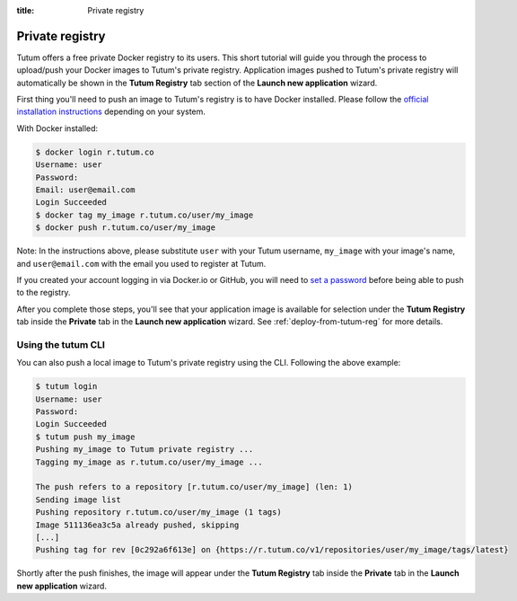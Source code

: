:title: Private registry

.. _push-to-tutu-ref:

Private registry
================

Tutum offers a free private Docker registry to its users. This short tutorial will guide you through the process to
upload/push your Docker images to Tutum's private registry. Application images pushed to Tutum's private registry will
automatically be shown in the **Tutum Registry** tab section of the **Launch new application** wizard.

First thing you'll need to push an image to Tutum's registry is to have Docker installed.
Please follow the `official installation instructions <https://www.docker.io/gettingstarted/>`_ depending on your system.

With Docker installed:

.. sourcecode:: none

    $ docker login r.tutum.co
    Username: user
    Password:
    Email: user@email.com
    Login Succeeded
    $ docker tag my_image r.tutum.co/user/my_image
    $ docker push r.tutum.co/user/my_image

Note: In the instructions above, please substitute ``user`` with your Tutum username, ``my_image`` with your image's name,
and ``user@email.com`` with the email you used to register at Tutum.

If you created your account logging in via Docker.io or GitHub, you will need to `set a password <https://app.tutum.co/accounts/password/change/>`_
before being able to push to the registry.

After you complete those steps, you'll see that your application image is available for selection under the **Tutum Registry** tab
inside the **Private** tab in the **Launch new application** wizard. See :ref:`deploy-from-tutum-reg` for more details.


Using the tutum CLI
^^^^^^^^^^^^^^^^^^^

You can also push a local image to Tutum's private registry using the CLI. Following the above example:

.. sourcecode:: none

    $ tutum login
    Username: user
    Password:
    Login Succeeded
    $ tutum push my_image
    Pushing my_image to Tutum private registry ...
    Tagging my_image as r.tutum.co/user/my_image ...

    The push refers to a repository [r.tutum.co/user/my_image] (len: 1)
    Sending image list
    Pushing repository r.tutum.co/user/my_image (1 tags)
    Image 511136ea3c5a already pushed, skipping
    [...]
    Pushing tag for rev [0c292a6f613e] on {https://r.tutum.co/v1/repositories/user/my_image/tags/latest}

Shortly after the push finishes, the image will appear under the **Tutum Registry** tab inside the **Private** tab in
the **Launch new application** wizard.